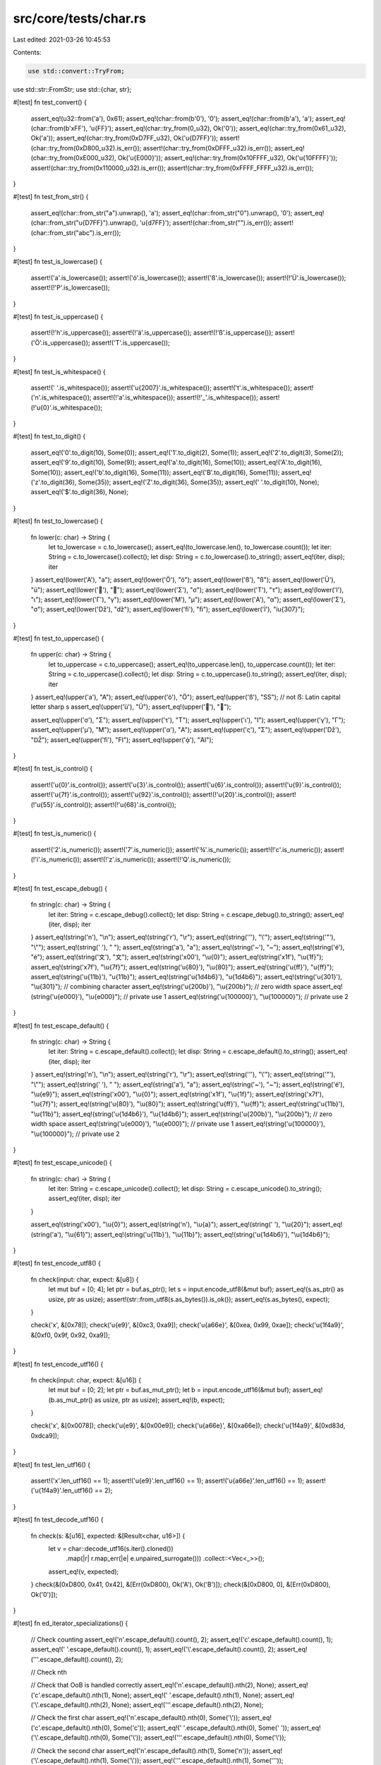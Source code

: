 src/core/tests/char.rs
======================

Last edited: 2021-03-26 10:45:53

Contents:

.. code-block:: rs

    use std::convert::TryFrom;
use std::str::FromStr;
use std::{char, str};

#[test]
fn test_convert() {
    assert_eq!(u32::from('a'), 0x61);
    assert_eq!(char::from(b'\0'), '\0');
    assert_eq!(char::from(b'a'), 'a');
    assert_eq!(char::from(b'\xFF'), '\u{FF}');
    assert_eq!(char::try_from(0_u32), Ok('\0'));
    assert_eq!(char::try_from(0x61_u32), Ok('a'));
    assert_eq!(char::try_from(0xD7FF_u32), Ok('\u{D7FF}'));
    assert!(char::try_from(0xD800_u32).is_err());
    assert!(char::try_from(0xDFFF_u32).is_err());
    assert_eq!(char::try_from(0xE000_u32), Ok('\u{E000}'));
    assert_eq!(char::try_from(0x10FFFF_u32), Ok('\u{10FFFF}'));
    assert!(char::try_from(0x110000_u32).is_err());
    assert!(char::try_from(0xFFFF_FFFF_u32).is_err());
}

#[test]
fn test_from_str() {
    assert_eq!(char::from_str("a").unwrap(), 'a');
    assert_eq!(char::from_str("\0").unwrap(), '\0');
    assert_eq!(char::from_str("\u{D7FF}").unwrap(), '\u{d7FF}');
    assert!(char::from_str("").is_err());
    assert!(char::from_str("abc").is_err());
}

#[test]
fn test_is_lowercase() {
    assert!('a'.is_lowercase());
    assert!('ö'.is_lowercase());
    assert!('ß'.is_lowercase());
    assert!(!'Ü'.is_lowercase());
    assert!(!'P'.is_lowercase());
}

#[test]
fn test_is_uppercase() {
    assert!(!'h'.is_uppercase());
    assert!(!'ä'.is_uppercase());
    assert!(!'ß'.is_uppercase());
    assert!('Ö'.is_uppercase());
    assert!('T'.is_uppercase());
}

#[test]
fn test_is_whitespace() {
    assert!(' '.is_whitespace());
    assert!('\u{2007}'.is_whitespace());
    assert!('\t'.is_whitespace());
    assert!('\n'.is_whitespace());
    assert!(!'a'.is_whitespace());
    assert!(!'_'.is_whitespace());
    assert!(!'\u{0}'.is_whitespace());
}

#[test]
fn test_to_digit() {
    assert_eq!('0'.to_digit(10), Some(0));
    assert_eq!('1'.to_digit(2), Some(1));
    assert_eq!('2'.to_digit(3), Some(2));
    assert_eq!('9'.to_digit(10), Some(9));
    assert_eq!('a'.to_digit(16), Some(10));
    assert_eq!('A'.to_digit(16), Some(10));
    assert_eq!('b'.to_digit(16), Some(11));
    assert_eq!('B'.to_digit(16), Some(11));
    assert_eq!('z'.to_digit(36), Some(35));
    assert_eq!('Z'.to_digit(36), Some(35));
    assert_eq!(' '.to_digit(10), None);
    assert_eq!('$'.to_digit(36), None);
}

#[test]
fn test_to_lowercase() {
    fn lower(c: char) -> String {
        let to_lowercase = c.to_lowercase();
        assert_eq!(to_lowercase.len(), to_lowercase.count());
        let iter: String = c.to_lowercase().collect();
        let disp: String = c.to_lowercase().to_string();
        assert_eq!(iter, disp);
        iter
    }
    assert_eq!(lower('A'), "a");
    assert_eq!(lower('Ö'), "ö");
    assert_eq!(lower('ß'), "ß");
    assert_eq!(lower('Ü'), "ü");
    assert_eq!(lower('💩'), "💩");
    assert_eq!(lower('Σ'), "σ");
    assert_eq!(lower('Τ'), "τ");
    assert_eq!(lower('Ι'), "ι");
    assert_eq!(lower('Γ'), "γ");
    assert_eq!(lower('Μ'), "μ");
    assert_eq!(lower('Α'), "α");
    assert_eq!(lower('Σ'), "σ");
    assert_eq!(lower('ǅ'), "ǆ");
    assert_eq!(lower('ﬁ'), "ﬁ");
    assert_eq!(lower('İ'), "i\u{307}");
}

#[test]
fn test_to_uppercase() {
    fn upper(c: char) -> String {
        let to_uppercase = c.to_uppercase();
        assert_eq!(to_uppercase.len(), to_uppercase.count());
        let iter: String = c.to_uppercase().collect();
        let disp: String = c.to_uppercase().to_string();
        assert_eq!(iter, disp);
        iter
    }
    assert_eq!(upper('a'), "A");
    assert_eq!(upper('ö'), "Ö");
    assert_eq!(upper('ß'), "SS"); // not ẞ: Latin capital letter sharp s
    assert_eq!(upper('ü'), "Ü");
    assert_eq!(upper('💩'), "💩");

    assert_eq!(upper('σ'), "Σ");
    assert_eq!(upper('τ'), "Τ");
    assert_eq!(upper('ι'), "Ι");
    assert_eq!(upper('γ'), "Γ");
    assert_eq!(upper('μ'), "Μ");
    assert_eq!(upper('α'), "Α");
    assert_eq!(upper('ς'), "Σ");
    assert_eq!(upper('ǅ'), "Ǆ");
    assert_eq!(upper('ﬁ'), "FI");
    assert_eq!(upper('ᾀ'), "ἈΙ");
}

#[test]
fn test_is_control() {
    assert!('\u{0}'.is_control());
    assert!('\u{3}'.is_control());
    assert!('\u{6}'.is_control());
    assert!('\u{9}'.is_control());
    assert!('\u{7f}'.is_control());
    assert!('\u{92}'.is_control());
    assert!(!'\u{20}'.is_control());
    assert!(!'\u{55}'.is_control());
    assert!(!'\u{68}'.is_control());
}

#[test]
fn test_is_numeric() {
    assert!('2'.is_numeric());
    assert!('7'.is_numeric());
    assert!('¾'.is_numeric());
    assert!(!'c'.is_numeric());
    assert!(!'i'.is_numeric());
    assert!(!'z'.is_numeric());
    assert!(!'Q'.is_numeric());
}

#[test]
fn test_escape_debug() {
    fn string(c: char) -> String {
        let iter: String = c.escape_debug().collect();
        let disp: String = c.escape_debug().to_string();
        assert_eq!(iter, disp);
        iter
    }
    assert_eq!(string('\n'), "\\n");
    assert_eq!(string('\r'), "\\r");
    assert_eq!(string('\''), "\\'");
    assert_eq!(string('"'), "\\\"");
    assert_eq!(string(' '), " ");
    assert_eq!(string('a'), "a");
    assert_eq!(string('~'), "~");
    assert_eq!(string('é'), "é");
    assert_eq!(string('文'), "文");
    assert_eq!(string('\x00'), "\\u{0}");
    assert_eq!(string('\x1f'), "\\u{1f}");
    assert_eq!(string('\x7f'), "\\u{7f}");
    assert_eq!(string('\u{80}'), "\\u{80}");
    assert_eq!(string('\u{ff}'), "\u{ff}");
    assert_eq!(string('\u{11b}'), "\u{11b}");
    assert_eq!(string('\u{1d4b6}'), "\u{1d4b6}");
    assert_eq!(string('\u{301}'), "\\u{301}"); // combining character
    assert_eq!(string('\u{200b}'), "\\u{200b}"); // zero width space
    assert_eq!(string('\u{e000}'), "\\u{e000}"); // private use 1
    assert_eq!(string('\u{100000}'), "\\u{100000}"); // private use 2
}

#[test]
fn test_escape_default() {
    fn string(c: char) -> String {
        let iter: String = c.escape_default().collect();
        let disp: String = c.escape_default().to_string();
        assert_eq!(iter, disp);
        iter
    }
    assert_eq!(string('\n'), "\\n");
    assert_eq!(string('\r'), "\\r");
    assert_eq!(string('\''), "\\'");
    assert_eq!(string('"'), "\\\"");
    assert_eq!(string(' '), " ");
    assert_eq!(string('a'), "a");
    assert_eq!(string('~'), "~");
    assert_eq!(string('é'), "\\u{e9}");
    assert_eq!(string('\x00'), "\\u{0}");
    assert_eq!(string('\x1f'), "\\u{1f}");
    assert_eq!(string('\x7f'), "\\u{7f}");
    assert_eq!(string('\u{80}'), "\\u{80}");
    assert_eq!(string('\u{ff}'), "\\u{ff}");
    assert_eq!(string('\u{11b}'), "\\u{11b}");
    assert_eq!(string('\u{1d4b6}'), "\\u{1d4b6}");
    assert_eq!(string('\u{200b}'), "\\u{200b}"); // zero width space
    assert_eq!(string('\u{e000}'), "\\u{e000}"); // private use 1
    assert_eq!(string('\u{100000}'), "\\u{100000}"); // private use 2
}

#[test]
fn test_escape_unicode() {
    fn string(c: char) -> String {
        let iter: String = c.escape_unicode().collect();
        let disp: String = c.escape_unicode().to_string();
        assert_eq!(iter, disp);
        iter
    }

    assert_eq!(string('\x00'), "\\u{0}");
    assert_eq!(string('\n'), "\\u{a}");
    assert_eq!(string(' '), "\\u{20}");
    assert_eq!(string('a'), "\\u{61}");
    assert_eq!(string('\u{11b}'), "\\u{11b}");
    assert_eq!(string('\u{1d4b6}'), "\\u{1d4b6}");
}

#[test]
fn test_encode_utf8() {
    fn check(input: char, expect: &[u8]) {
        let mut buf = [0; 4];
        let ptr = buf.as_ptr();
        let s = input.encode_utf8(&mut buf);
        assert_eq!(s.as_ptr() as usize, ptr as usize);
        assert!(str::from_utf8(s.as_bytes()).is_ok());
        assert_eq!(s.as_bytes(), expect);
    }

    check('x', &[0x78]);
    check('\u{e9}', &[0xc3, 0xa9]);
    check('\u{a66e}', &[0xea, 0x99, 0xae]);
    check('\u{1f4a9}', &[0xf0, 0x9f, 0x92, 0xa9]);
}

#[test]
fn test_encode_utf16() {
    fn check(input: char, expect: &[u16]) {
        let mut buf = [0; 2];
        let ptr = buf.as_mut_ptr();
        let b = input.encode_utf16(&mut buf);
        assert_eq!(b.as_mut_ptr() as usize, ptr as usize);
        assert_eq!(b, expect);
    }

    check('x', &[0x0078]);
    check('\u{e9}', &[0x00e9]);
    check('\u{a66e}', &[0xa66e]);
    check('\u{1f4a9}', &[0xd83d, 0xdca9]);
}

#[test]
fn test_len_utf16() {
    assert!('x'.len_utf16() == 1);
    assert!('\u{e9}'.len_utf16() == 1);
    assert!('\u{a66e}'.len_utf16() == 1);
    assert!('\u{1f4a9}'.len_utf16() == 2);
}

#[test]
fn test_decode_utf16() {
    fn check(s: &[u16], expected: &[Result<char, u16>]) {
        let v = char::decode_utf16(s.iter().cloned())
            .map(|r| r.map_err(|e| e.unpaired_surrogate()))
            .collect::<Vec<_>>();
        assert_eq!(v, expected);
    }
    check(&[0xD800, 0x41, 0x42], &[Err(0xD800), Ok('A'), Ok('B')]);
    check(&[0xD800, 0], &[Err(0xD800), Ok('\0')]);
}

#[test]
fn ed_iterator_specializations() {
    // Check counting
    assert_eq!('\n'.escape_default().count(), 2);
    assert_eq!('c'.escape_default().count(), 1);
    assert_eq!(' '.escape_default().count(), 1);
    assert_eq!('\\'.escape_default().count(), 2);
    assert_eq!('\''.escape_default().count(), 2);

    // Check nth

    // Check that OoB is handled correctly
    assert_eq!('\n'.escape_default().nth(2), None);
    assert_eq!('c'.escape_default().nth(1), None);
    assert_eq!(' '.escape_default().nth(1), None);
    assert_eq!('\\'.escape_default().nth(2), None);
    assert_eq!('\''.escape_default().nth(2), None);

    // Check the first char
    assert_eq!('\n'.escape_default().nth(0), Some('\\'));
    assert_eq!('c'.escape_default().nth(0), Some('c'));
    assert_eq!(' '.escape_default().nth(0), Some(' '));
    assert_eq!('\\'.escape_default().nth(0), Some('\\'));
    assert_eq!('\''.escape_default().nth(0), Some('\\'));

    // Check the second char
    assert_eq!('\n'.escape_default().nth(1), Some('n'));
    assert_eq!('\\'.escape_default().nth(1), Some('\\'));
    assert_eq!('\''.escape_default().nth(1), Some('\''));

    // Check the last char
    assert_eq!('\n'.escape_default().last(), Some('n'));
    assert_eq!('c'.escape_default().last(), Some('c'));
    assert_eq!(' '.escape_default().last(), Some(' '));
    assert_eq!('\\'.escape_default().last(), Some('\\'));
    assert_eq!('\''.escape_default().last(), Some('\''));
}

#[test]
fn eu_iterator_specializations() {
    fn check(c: char) {
        let len = c.escape_unicode().count();

        // Check OoB
        assert_eq!(c.escape_unicode().nth(len), None);

        // For all possible in-bound offsets
        let mut iter = c.escape_unicode();
        for offset in 0..len {
            // Check last
            assert_eq!(iter.clone().last(), Some('}'));

            // Check len
            assert_eq!(iter.len(), len - offset);

            // Check size_hint (= len in ExactSizeIterator)
            assert_eq!(iter.size_hint(), (iter.len(), Some(iter.len())));

            // Check counting
            assert_eq!(iter.clone().count(), len - offset);

            // Check nth
            assert_eq!(c.escape_unicode().nth(offset), iter.next());
        }

        // Check post-last
        assert_eq!(iter.clone().last(), None);
        assert_eq!(iter.clone().count(), 0);
    }

    check('\u{0}');
    check('\u{1}');
    check('\u{12}');
    check('\u{123}');
    check('\u{1234}');
    check('\u{12340}');
    check('\u{10FFFF}');
}


